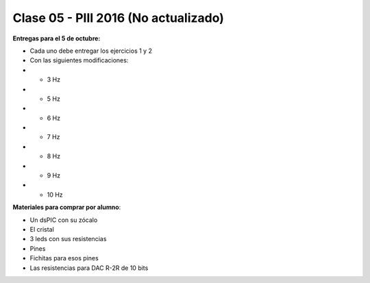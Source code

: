 .. -*- coding: utf-8 -*-

.. _rcs_subversion:

Clase 05 - PIII 2016 (No actualizado)
====================


**Entregas para el 5 de octubre:**

- Cada uno debe entregar los ejercicios 1 y 2
- Con las siguientes modificaciones:
-  - 3 Hz
-  - 5 Hz
-  - 6 Hz
-  - 7 Hz
-  - 8 Hz
-  - 9 Hz
-  - 10 Hz


**Materiales para comprar por alumno**: 

- Un dsPIC con su zócalo
- El cristal
- 3 leds con sus resistencias
- Pines
- Fichitas para esos pines
- Las resistencias para DAC R-2R de 10 bits

